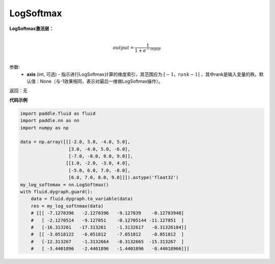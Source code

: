 .. _cn_api_nn_LogSoftmax:

LogSoftmax
-------------------------------
.. py:class:: paddle.nn.LogSoftmax(axis=None)


**LogSoftmax激活层：**

.. math::

        \\output = \frac{1}{1 + e^{-input}}\\

参数:
    - **axis** (int, 可选) - 指示进行LogSoftmax计算的维度索引，其范围应为 :math:`[-1，rank-1]` ，其中rank是输入变量的秩。默认值：None（与-1效果相同，表示对最后一维做LogSoftmax操作）。

返回：无

**代码示例**

..  code-block:: python

    import paddle.fluid as fluid
    import paddle.nn as nn
    import numpy as np

    data = np.array([[[-2.0, 3.0, -4.0, 5.0],
                      [3.0, -4.0, 5.0, -6.0],
                      [-7.0, -8.0, 8.0, 9.0]],
                     [[1.0, -2.0, -3.0, 4.0],
                      [-5.0, 6.0, 7.0, -8.0],
                      [6.0, 7.0, 8.0, 9.0]]]).astype('float32')
    my_log_softnmax = nn.LogSoftmax()
    with fluid.dygraph.guard():
        data = fluid.dygraph.to_variable(data)
        res = my_log_softnmax(data)
        # [[[ -7.1278396   -2.1278396   -9.127839    -0.12783948]
        #   [ -2.1270514   -9.127051    -0.12705144 -11.127051  ]
        #   [-16.313261   -17.313261    -1.3132617   -0.31326184]]
        #  [[ -3.0518122   -6.051812    -7.051812    -0.051812  ]
        #   [-12.313267    -1.3132664   -0.3132665  -15.313267  ]
        #   [ -3.4401896   -2.4401896   -1.4401896   -0.44018966]]]

